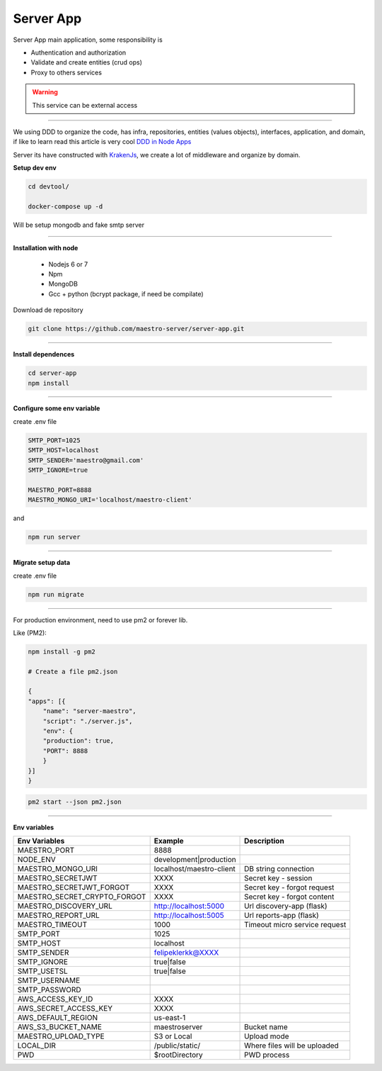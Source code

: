 Server App
----------

Server App main application, some responsibility is 

- Authentication and authorization
- Validate and create entities (crud ops)
- Proxy to others services

.. Warning::
	This service can be external access

----------

We using DDD to organize the code, has infra, repositories, entities (values objects), interfaces, application, and domain, if like to learn read this article is very cool `DDD in Node Apps <https://blog.codeminer42.com/nodejs-and-good-practices-354e7d763626>`_ 

.. image:: ../../_static/screen/fluxo_data.png

Server its have constructed with `KrakenJs <http://krakenjs.com/>`_, we create a lot of middleware and organize by domain.

**Setup dev env**

.. code-block:: bash

    cd devtool/

    docker-compose up -d

Will be setup mongodb and fake smtp server

----------

**Installation with node**

    - Nodejs 6 or 7
    - Npm
    - MongoDB
    - Gcc + python (bcrypt package, if need be compilate)

Download de repository

.. code-block:: bash

    git clone https://github.com/maestro-server/server-app.git

----------

**Install  dependences**

.. code-block:: bash

    cd server-app
    npm install

----------

**Configure some env variable**

create .env file

.. code-block:: bash

    SMTP_PORT=1025
    SMTP_HOST=localhost
    SMTP_SENDER='maestro@gmail.com'
    SMTP_IGNORE=true

    MAESTRO_PORT=8888
    MAESTRO_MONGO_URI='localhost/maestro-client'

and

.. code-block:: bash

    npm run server

----------

**Migrate setup data**

create .env file

.. code-block:: bash

    npm run migrate

----------

For production environment, need to use pm2 or forever lib.

Like (PM2):

.. code-block:: bash

    npm install -g pm2

    # Create a file pm2.json

    {
    "apps": [{
        "name": "server-maestro",
        "script": "./server.js",
        "env": {
        "production": true,
        "PORT": 8888
        }
    }]
    }

.. code-block:: bash

    pm2 start --json pm2.json

----------

**Env variables**

============================== ========================== =============================== 
        Env Variables                   Example                   Description                          
============================== ========================== ===============================
 MAESTRO_PORT                   8888                                                                   
 NODE_ENV                       development|production                                                 
 MAESTRO_MONGO_URI              localhost/maestro-client   DB string connection                        
 MAESTRO_SECRETJWT              XXXX                       Secret key - session                                            
 MAESTRO_SECRETJWT_FORGOT       XXXX                       Secret key - forgot request                                            
 MAESTRO_SECRET_CRYPTO_FORGOT   XXXX                       Secret key - forgot content                                            
 MAESTRO_DISCOVERY_URL          http://localhost:5000      Url discovery-app (flask)                   
 MAESTRO_REPORT_URL             http://localhost:5005      Url reports-app (flask)
 MAESTRO_TIMEOUT                1000                       Timeout micro service request
 SMTP_PORT                      1025                                                                   
 SMTP_HOST                      localhost                                                              
 SMTP_SENDER                    felipeklerkk@XXXX                                                      
 SMTP_IGNORE                    true|false
 SMTP_USETSL                    true|false
 SMTP_USERNAME
 SMTP_PASSWORD                                                            
 AWS_ACCESS_KEY_ID              XXXX                                                                   
 AWS_SECRET_ACCESS_KEY          XXXX                                                                   
 AWS_DEFAULT_REGION             us-east-1                                                              
 AWS_S3_BUCKET_NAME             maestroserver              Bucket name                                            
 MAESTRO_UPLOAD_TYPE            S3 or Local                Upload mode                                 
 LOCAL_DIR                      /public/static/            Where files will be uploaded
 PWD                            $rootDirectory             PWD process
============================== ========================== ===============================
